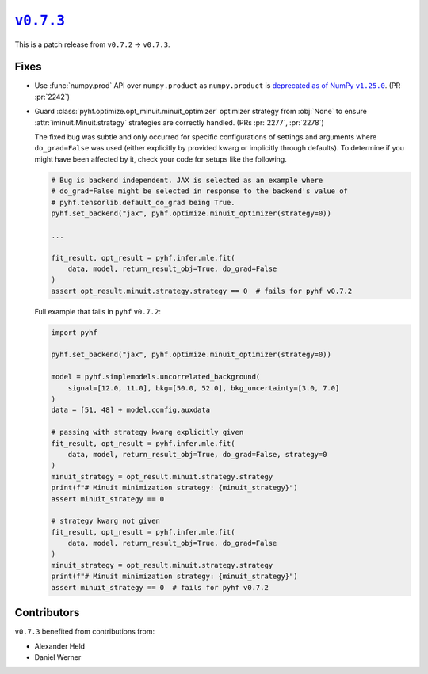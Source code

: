 |release v0.7.3|_
=================

This is a patch release from ``v0.7.2`` → ``v0.7.3``.

Fixes
-----

* Use :func:`numpy.prod` API over ``numpy.product`` as ``numpy.product`` is
  |np.product deprecation|_.
  (PR :pr:`2242`)
* Guard :class:`pyhf.optimize.opt_minuit.minuit_optimizer` optimizer strategy
  from :obj:`None` to ensure :attr:`iminuit.Minuit.strategy` strategies
  are correctly handled.
  (PRs :pr:`2277`, :pr:`2278`)

  The fixed bug was subtle and only occurred for specific configurations of
  settings and arguments where ``do_grad=False`` was used (either explicitly
  by provided kwarg or implicitly through defaults).
  To determine if you might have been affected by it, check your code for
  setups like the following.

  .. code:: python

    # Bug is backend independent. JAX is selected as an example where
    # do_grad=False might be selected in response to the backend's value of
    # pyhf.tensorlib.default_do_grad being True.
    pyhf.set_backend("jax", pyhf.optimize.minuit_optimizer(strategy=0))

    ...

    fit_result, opt_result = pyhf.infer.mle.fit(
        data, model, return_result_obj=True, do_grad=False
    )
    assert opt_result.minuit.strategy.strategy == 0  # fails for pyhf v0.7.2

  Full example that fails in ``pyhf`` ``v0.7.2``:

  .. code:: python

    import pyhf

    pyhf.set_backend("jax", pyhf.optimize.minuit_optimizer(strategy=0))

    model = pyhf.simplemodels.uncorrelated_background(
        signal=[12.0, 11.0], bkg=[50.0, 52.0], bkg_uncertainty=[3.0, 7.0]
    )
    data = [51, 48] + model.config.auxdata

    # passing with strategy kwarg explicitly given
    fit_result, opt_result = pyhf.infer.mle.fit(
        data, model, return_result_obj=True, do_grad=False, strategy=0
    )
    minuit_strategy = opt_result.minuit.strategy.strategy
    print(f"# Minuit minimization strategy: {minuit_strategy}")
    assert minuit_strategy == 0

    # strategy kwarg not given
    fit_result, opt_result = pyhf.infer.mle.fit(
        data, model, return_result_obj=True, do_grad=False
    )
    minuit_strategy = opt_result.minuit.strategy.strategy
    print(f"# Minuit minimization strategy: {minuit_strategy}")
    assert minuit_strategy == 0  # fails for pyhf v0.7.2

Contributors
------------

``v0.7.3`` benefited from contributions from:

* Alexander Held
* Daniel Werner

.. |release v0.7.3| replace:: ``v0.7.3``
.. _`release v0.7.3`: https://github.com/scikit-hep/pyhf/releases/tag/v0.7.3

.. |np.product deprecation| replace:: deprecated as of NumPy ``v1.25.0``
.. _`np.product deprecation`: https://numpy.org/devdocs/release/1.25.0-notes.html#deprecations
